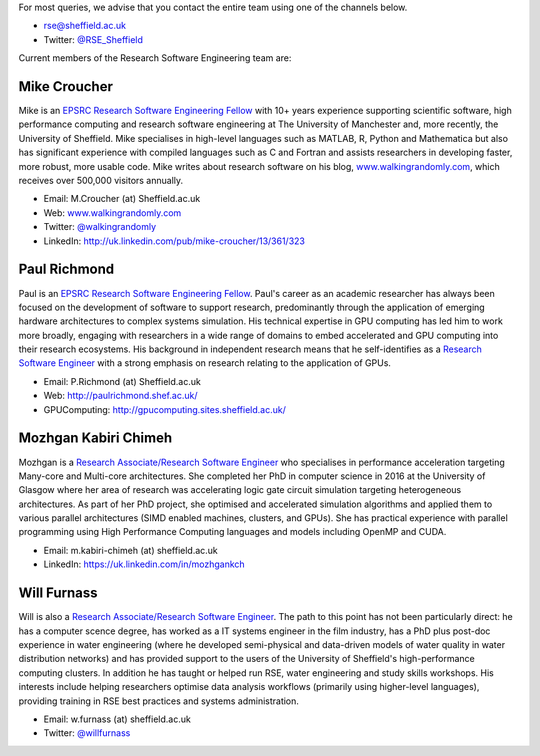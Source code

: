 .. title: Contact Us
.. slug: index
.. date: 2015-12-19 18:38:15 UTC
.. tags:
.. category:
.. link:
.. description:
.. type: text

For most queries, we advise that you contact the entire team using one of the channels below.

* `rse@sheffield.ac.uk <mailto:rse@sheffield.ac.uk>`_
* Twitter: `@RSE_Sheffield <https://twitter.com/RSE_Sheffield>`_

Current members of the Research Software Engineering team are:

Mike Croucher
-------------
Mike is an `EPSRC Research Software Engineering Fellow <http://www.walkingrandomly.com/?p=6037>`_ with 10+ years experience supporting scientific software, high performance computing and research software engineering at The University of Manchester and, more recently, the University of Sheffield.  Mike specialises in high-level languages such as MATLAB, R, Python and Mathematica but also has significant experience with compiled languages such as C and Fortran and assists researchers in developing faster, more robust, more usable code. Mike writes about research software on his blog, `www.walkingrandomly.com <http://www.walkingrandomly.com/>`_, which receives over 500,000 visitors annually.

* Email: M.Croucher (at) Sheffield.ac.uk
* Web: `www.walkingrandomly.com <http://www.walkingrandomly.com/>`_
* Twitter: `@walkingrandomly <https://twitter.com/walkingrandomly>`_
* LinkedIn: `http://uk.linkedin.com/pub/mike-croucher/13/361/323 <http://uk.linkedin.com/pub/mike-croucher/13/361/323>`_

Paul Richmond
-------------
Paul is an `EPSRC Research Software Engineering Fellow <http://www.walkingrandomly.com/?p=6037>`_. Paul's career as an academic researcher has always been focused on the development of software to support research, predominantly through the application of emerging hardware architectures to complex systems simulation. His technical expertise in GPU computing has led him to work more broadly, engaging with researchers in a wide range of domains to embed accelerated and GPU computing into their research ecosystems. His background in independent research means that he self-identifies as a `Research Software Engineer <http://www.rse.ac.uk/>`_ with a strong emphasis on research relating to the application of GPUs.

* Email: P.Richmond (at) Sheffield.ac.uk
* Web: `http://paulrichmond.shef.ac.uk/ <http://paulrichmond.shef.ac.uk/>`_
* GPUComputing: `http://gpucomputing.sites.sheffield.ac.uk/ <http://gpucomputing.sites.sheffield.ac.uk/>`_

Mozhgan Kabiri Chimeh
---------------------
Mozhgan is a `Research Associate/Research Software Engineer <http://www.rse.ac.uk/>`_ who specialises in performance acceleration targeting Many-core and Multi-core architectures. She completed her PhD in computer science in 2016 at the University of Glasgow where her area of research was accelerating logic gate circuit simulation targeting heterogeneous architectures.  As part of her PhD project, she optimised and accelerated simulation algorithms and applied them to various parallel architectures (SIMD enabled machines, clusters, and GPUs). She has practical experience with parallel programming using High Performance Computing languages and models including OpenMP and CUDA.

* Email: m.kabiri-chimeh (at) sheffield.ac.uk
* LinkedIn: `https://uk.linkedin.com/in/mozhgankch <https://uk.linkedin.com/in/mozhgankch>`_

Will Furnass
------------
Will is also a `Research Associate/Research Software Engineer <http://www.rse.ac.uk/>`_.  
The path to this point has not been particularly direct: 
he has a computer scence degree, 
has worked as a IT systems engineer in the film industry, 
has a PhD plus post-doc experience in water engineering 
(where he developed semi-physical and data-driven models of water quality in water distribution networks) and 
has provided support to the users of the University of Sheffield's high-performance computing clusters.  
In addition he has taught or helped run RSE, water engineering and study skills workshops.  
His interests include 
helping researchers optimise data analysis workflows (primarily using higher-level languages), 
providing training in RSE best practices and 
systems administration.

* Email: w.furnass (at) sheffield.ac.uk
* Twitter: `@willfurnass <https://twitter.com/willfurnass>`_
